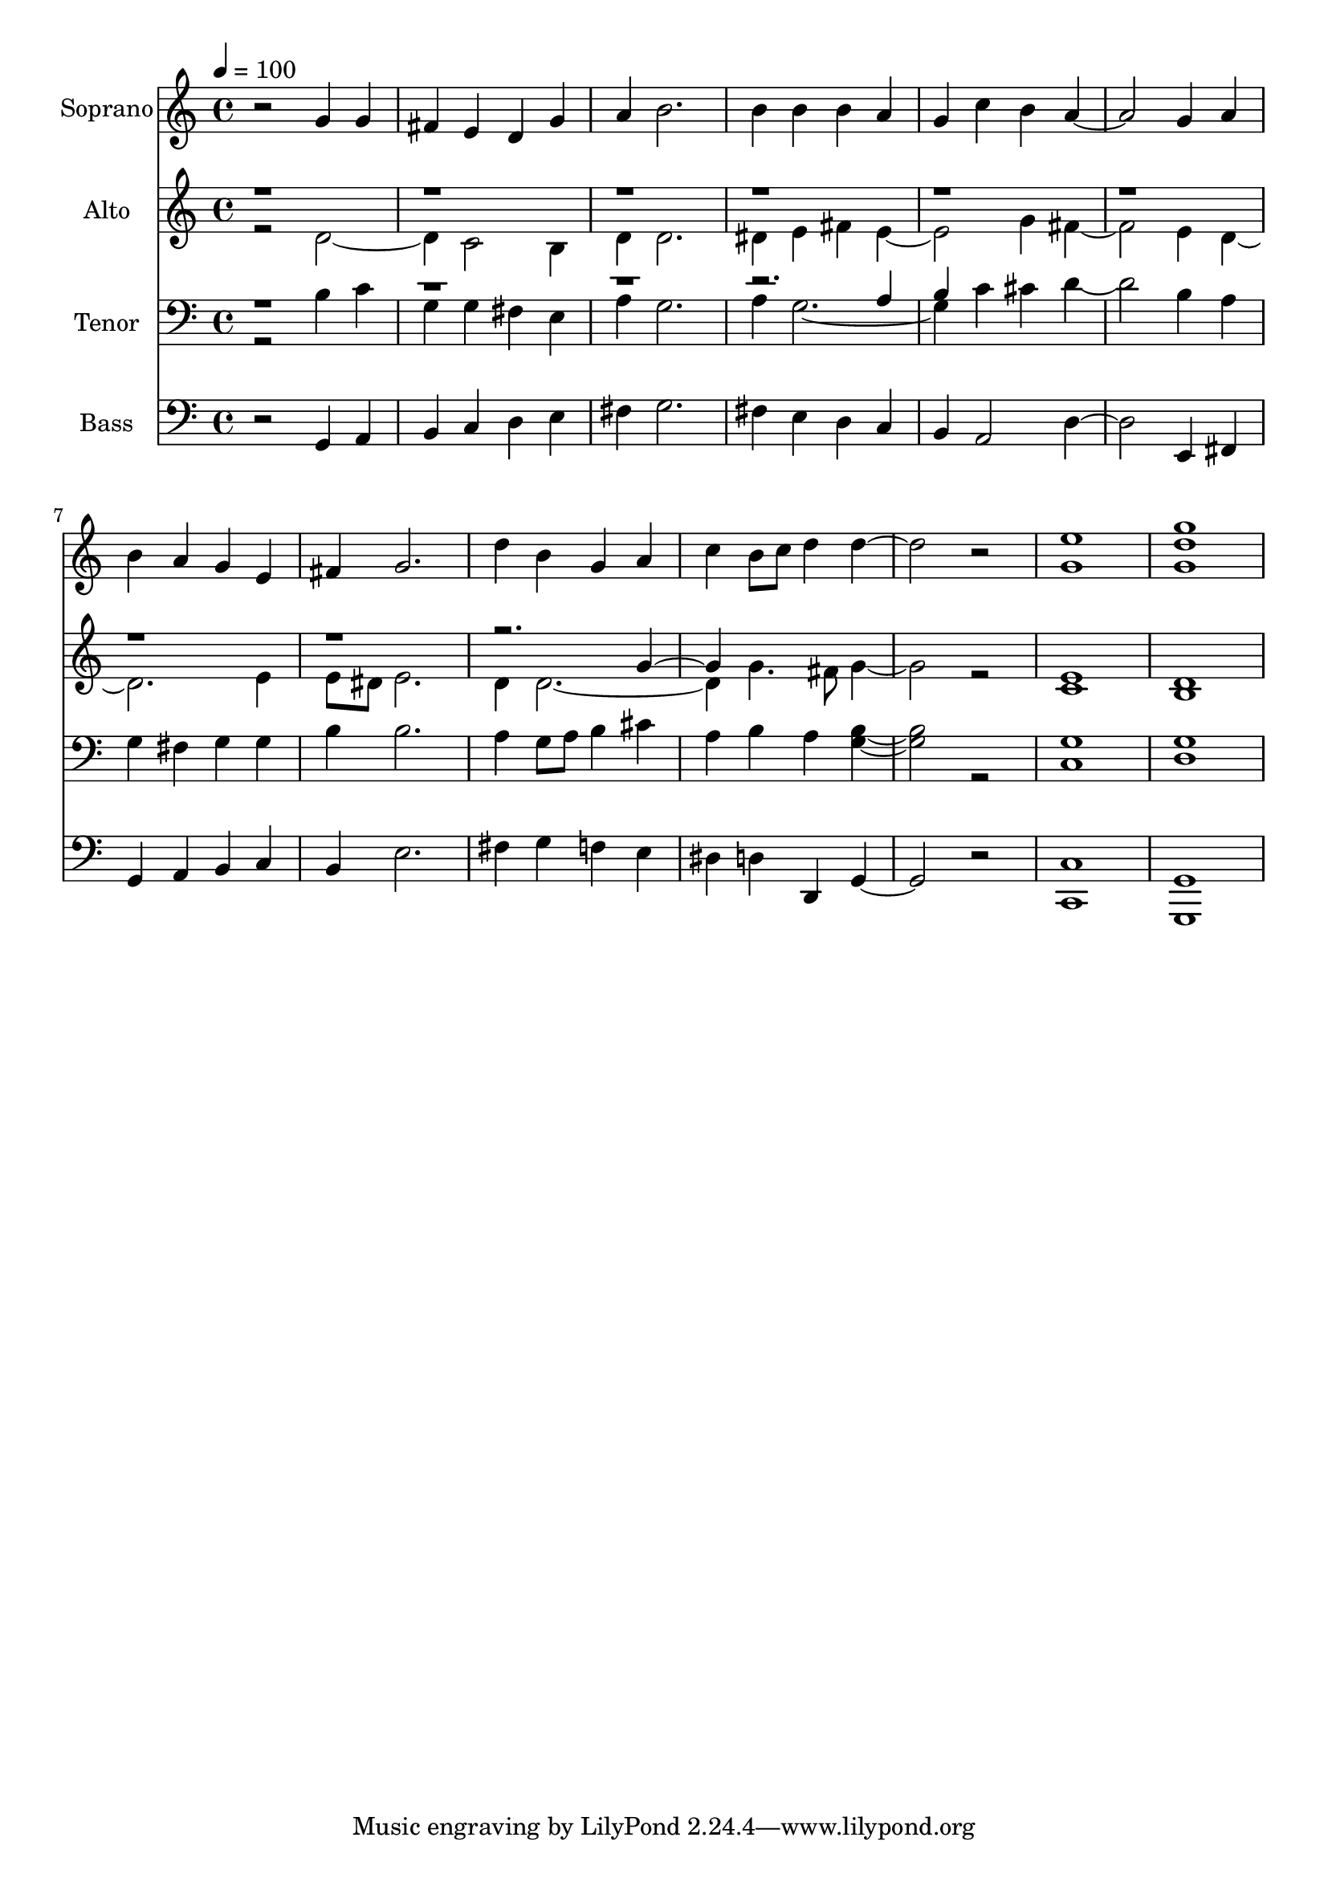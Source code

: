 % Lily was here -- automatically converted by c:/Program Files (x86)/LilyPond/usr/bin/midi2ly.py from output/midi/dh694og.mid
\version "2.14.0"

\layout {
  \context {
    \Voice
    \remove "Note_heads_engraver"
    \consists "Completion_heads_engraver"
    \remove "Rest_engraver"
    \consists "Completion_rest_engraver"
  }
}

trackAchannelA = {


  \key c \major
    
  \time 4/4 
  

  \key c \major
  
  \tempo 4 = 100 
  
  % [MARKER] Conduct
  
}

trackA = <<
  \context Voice = voiceA \trackAchannelA
>>


trackBchannelA = {
  
  \set Staff.instrumentName = "Soprano"
  
}

trackBchannelB = \relative c {
  r2 g''4 g 
  | % 2
  fis e d g 
  | % 3
  a b2. 
  | % 4
  b4 b b a 
  | % 5
  g c b a2. g4 a 
  | % 7
  b a g e 
  | % 8
  fis g2. 
  | % 9
  d'4 b g a 
  | % 10
  c b8 c d4 d2. r2 
  | % 12
  <g, e' >1 
  | % 13
  <g' g, d' > 
  | % 14
  
}

trackB = <<
  \context Voice = voiceA \trackBchannelA
  \context Voice = voiceB \trackBchannelB
>>


trackCchannelA = {
  
  \set Staff.instrumentName = "Alto"
  
}

trackCchannelB = \relative c {
  \voiceTwo
  r2 d'2. c2 b4 
  | % 3
  d d2. 
  | % 4
  dis4 e fis e2. g4 fis2. e4 d1 e4 
  | % 8
  e8 dis e2. 
  | % 9
  d4 d1 g4. fis8 g2. r2 
  | % 12
  <e c >1 
  | % 13
  <d b > 
  | % 14
  
}

trackCchannelBvoiceB = \relative c {
  \voiceOne
  r4*35 g''2 
}

trackC = <<
  \context Voice = voiceA \trackCchannelA
  \context Voice = voiceB \trackCchannelB
  \context Voice = voiceC \trackCchannelBvoiceB
>>


trackDchannelA = {
  
  \set Staff.instrumentName = "Tenor"
  
}

trackDchannelB = \relative c {
  \voiceTwo
  r2 b'4 c 
  | % 2
  g g fis e 
  | % 3
  a g2. 
  | % 4
  a4 g1 c4 cis d2. b4 a 
  | % 7
  g fis g g 
  | % 8
  b b2. 
  | % 9
  a4 g8 a b4 cis 
  | % 10
  a b a <b g >2. r2 
  | % 12
  <c, g' >1 
  | % 13
  <g' d > 
  | % 14
  
}

trackDchannelBvoiceB = \relative c {
  \voiceOne
  r4*15 a'4 
  | % 5
  b 
}

trackD = <<

  \clef bass
  
  \context Voice = voiceA \trackDchannelA
  \context Voice = voiceB \trackDchannelB
  \context Voice = voiceC \trackDchannelBvoiceB
>>


trackEchannelA = {
  
  \set Staff.instrumentName = "Bass"
  
}

trackEchannelB = \relative c {
  r2 g4 a 
  | % 2
  b c d e 
  | % 3
  fis g2. 
  | % 4
  fis4 e d c 
  | % 5
  b a2 d2. e,4 fis 
  | % 7
  g a b c 
  | % 8
  b e2. 
  | % 9
  fis4 g f e 
  | % 10
  dis d d, g2. r2 
  | % 12
  <c, c' >1 
  | % 13
  <g' g, > 
  | % 14
  
}

trackE = <<

  \clef bass
  
  \context Voice = voiceA \trackEchannelA
  \context Voice = voiceB \trackEchannelB
>>


trackF = <<
>>


trackGchannelA = {
  
  \set Staff.instrumentName = "Digital Hymn #694"
  
}

trackG = <<
  \context Voice = voiceA \trackGchannelA
>>


trackHchannelA = {
  
  \set Staff.instrumentName = "Praise God, From Whom All Blessings"
  
}

trackH = <<
  \context Voice = voiceA \trackHchannelA
>>


\score {
  <<
    \context Staff=trackB \trackA
    \context Staff=trackB \trackB
    \context Staff=trackC \trackA
    \context Staff=trackC \trackC
    \context Staff=trackD \trackA
    \context Staff=trackD \trackD
    \context Staff=trackE \trackA
    \context Staff=trackE \trackE
  >>
  \layout {}
  \midi {}
}
